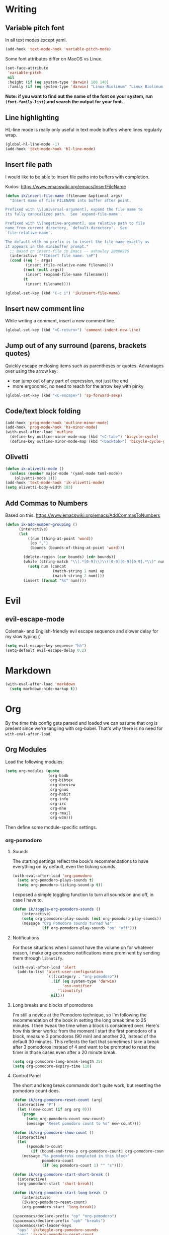#+PROPERTY: header-args :tangle yes :exports none :results silent
* Writing
** Variable pitch font
In all text modes except yaml.
  #+begin_src emacs-lisp
    (add-hook 'text-mode-hook 'variable-pitch-mode)
  #+end_src

  Some font attributes differ on MacOS vs Linux.
  #+begin_src emacs-lisp
    (set-face-attribute
     'variable-pitch
     nil
     :height (if (eq system-type 'darwin) 180 140)
     :family (if (eq system-type 'darwin) "Linux Biolinum" "Linux Biolinum O"))
  #+end_src

  *Note: if you want to find out the name of the font on your system, run ~(font-family-list)~ and search the output for your font.*
** Line highlighting
  HL-line mode is really only useful in text mode buffers where lines regularly wrap.
#+begin_src emacs-lisp
  (global-hl-line-mode -1)
  (add-hook 'text-mode-hook 'hl-line-mode)
#+end_src
** Insert file path
  I would like to be able to insert file paths into buffers with completion.

  Kudos: https://www.emacswiki.org/emacs/InsertFileName

  #+begin_src emacs-lisp
  (defun ik/insert-file-name (filename &optional args)
    "Insert name of file FILENAME into buffer after point.

  Prefixed with \\[universal-argument], expand the file name to
  its fully canocalized path.  See `expand-file-name'.

  Prefixed with \\[negative-argument], use relative path to file
  name from current directory, `default-directory'.  See
  `file-relative-name'.

  The default with no prefix is to insert the file name exactly as
  it appears in the minibuffer prompt."
    ;; Based on insert-file in Emacs -- ashawley 20080926
    (interactive "*fInsert file name: \nP")
    (cond ((eq '- args)
           (insert (file-relative-name filename)))
          ((not (null args))
           (insert (expand-file-name filename)))
          (t
           (insert filename))))

  (global-set-key (kbd "C-c i") 'ik/insert-file-name)
  #+end_src
** Insert new comment line
  While writing a comment, insert a new comment line.
 #+begin_src emacs-lisp
  (global-set-key (kbd "<C-return>") 'comment-indent-new-line)
 #+end_src
** Jump out of any surround (parens, brackets quotes)
  Quickly escape enclosing items such as parentheses or quotes.
  Advantages over using the arrow key:
  - can jump out of any part of expression, not just the end
  - more ergonomic, no need to reach for the arrow key with pinky
#+begin_src emacs-lisp
  (global-set-key (kbd "<C-escape>") 'sp-forward-sexp)
#+end_src

** Code/text block folding
#+begin_src emacs-lisp
  (add-hook 'prog-mode-hook 'outline-minor-mode)
  (add-hook 'prog-mode-hook 'hs-minor-mode)
  (with-eval-after-load 'outline
    (define-key outline-minor-mode-map (kbd "<C-tab>") 'bicycle-cycle)
    (define-key outline-minor-mode-map (kbd "<backtab>") 'bicycle-cycle-global))
#+end_src

** Olivetti
  #+begin_src emacs-lisp
    (defun ik-olivetti-mode ()
      (unless (member major-mode '(yaml-mode toml-mode))
        (olivetti-mode 1)))
    (add-hook 'text-mode-hook 'ik-olivetti-mode)
    (setq olivetti-body-width 103)
  #+end_src

** Add Commas to Numbers
   Based on this:
   https://www.emacswiki.org/emacs/AddCommasToNumbers
   #+begin_src emacs-lisp
     (defun ik-add-number-grouping ()
           (interactive)
           (let
               ((num (thing-at-point 'word))
                (op ",")
                (bounds (bounds-of-thing-at-point 'word)))

             (delete-region (car bounds) (cdr bounds))
             (while (string-match "\\(.*[0-9]\\)\\([0-9][0-9][0-9].*\\)" num)
               (setq num (concat
                          (match-string 1 num) op
                          (match-string 2 num))))
             (insert (format "%s" num))))
   #+end_src

* Evil
** evil-escape-mode
Colemak- and English-friendly evil escape sequence and slower delay for my slow typing :)
#+begin_src emacs-lisp
  (setq evil-escape-key-sequence "hh")
  (setq-default evil-escape-delay 0.2)
#+end_src
* Markdown
   #+begin_src emacs-lisp
  (with-eval-after-load 'markdown
    (setq markdown-hide-markup t))
   #+end_src
* Org
  By the time this config gets parsed and loaded we can assume that org is present since we're tangling with org-babel. That's why there is no need for ~with-eval-after-load~.
** Org Modules
   Load the following modules:
#+begin_src emacs-lisp
  (setq org-modules (quote
                     (org-bbdb
                      org-bibtex
                      org-docview
                      org-gnus
                      org-habit
                      org-info
                      org-irc
                      org-mhe
                      org-rmail
                      org-w3m)))
#+end_src

  Then define some module-specific settings.
*** org-pomodoro
**** Sounds
     The starting settings reflect the book's recommendations to have everything on by default, even the ticking sounds.
    #+begin_src emacs-lisp
      (with-eval-after-load 'org-pomodoro
        (setq org-pomodoro-plays-sounds t)
        (setq org-pomodoro-ticking-sound-p t))
    #+end_src

    I exposed a simple toggling function to turn all sounds on and off, in case I have to.
#+begin_src emacs-lisp
  (defun ik/toggle-org-pomodoro-sounds ()
      (interactive)
      (setq org-pomodoro-play-sounds (not org-pomodoro-play-sounds))
      (message "Org Pomodoro sounds turned %s"
               (if org-pomodoro-play-sounds "on" "off")))
#+end_src

**** Notifications
     For those situations when I cannot have the volume on for whatever reason, I make org-pomodoro notifications more prominent by sending them through ~libnotify~.
    #+begin_src emacs-lisp
      (with-eval-after-load 'alert
        (add-to-list 'alert-user-configuration
                     `(((:category . "org-pomodoro"))
                       ,(if (eq system-type 'darwin)
                            'osx-notifier
                          'libnotify)
                       nil)))
    #+end_src

**** Long breaks and blocks of pomodoros
     I'm still a novice at the Pomodoro technique, so I'm following the recommendation of the book in setting the long break time to 25 minutes.
     I then tweak the time when a block is considered over.
     Here's how this timer works: from the moment I start the first pomodoro of a block, measure 3 pomodoros (90 min) and another 20, instead of the default 30 minutes.
     This reflects the fact that sometimes I take a break after 3 pomodoros instead of 4 and want to be prompted to reset the timer in those cases even after a 20 minute break.
    #+begin_src emacs-lisp
      (setq org-pomodoro-long-break-length 25)
      (setq org-pomodoro-expiry-time 110)
    #+end_src

**** Control Panel
     The short and long break commands don't quite work, but resetting the pomodoro count does.

    #+begin_src emacs-lisp
      (defun ik/org-pomodoro-reset-count (arg)
        (interactive "P")
        (let ((new-count (if arg arg 0)))
          (progn
            (setq org-pomodoro-count new-count)
            (message "Reset pomodoro count to %s" new-count))))

      (defun ik/org-pomodoro-show-count ()
        (interactive)
        (let
            ((pomodoro-count
              (if (bound-and-true-p org-pomodoro-count) org-pomodoro-count 0)))
          (message "%s pomodoro%s completed in this block"
                   pomodoro-count
                   (if (eq pomodoro-count 1) "" "s"))))

      (defun ik/org-pomodoro-start-short-break ()
        (interactive)
        (org-pomodoro-start 'short-break))

      (defun ik/org-pomodoro-start-long-break ()
          (interactive)
          (ik/org-pomodoro-reset-count)
          (org-pomodoro-start 'long-break))

      (spacemacs/declare-prefix "op" "org-pomodoro")
      (spacemacs/declare-prefix "opb" "breaks")
      (spacemacs/set-leader-keys
        "ops" 'ik/toggle-org-pomodoro-sounds
        "opr" 'ik/org-pomodoro-reset-count
        "opc" 'ik/org-pomodoro-show-count
        "opbl" 'ik/org-pomodoro-start-long-break
        "opbs" 'ik/org-pomodoro-start-short-break)
    #+end_src
***** TODO fix short and long break dispatch

**** Count Pomodoros
#+begin_src emacs-lisp
  (defun ik/count-pomodoros (&optional rstart rend)
   (interactive)
   (how-many "CLOCK" rstart rend t))
#+end_src

**** TODO Measuring effort
     The first step is to configure effort values.
     #+begin_src emacs-lisp
       (setq org-global-properties '(("EFFORT_ALL" . "0 1 2 3 4 5 6 7 8")))
     #+end_src

     I then I need to add pomodoros as allowed duration units.
    Then I should add something to org-duration-format. It's just a complicated variable.
   #+begin_src emacs-lisp :tangle no
     (setq org-duration-units)
     (setq org-duration-format)
   #+end_src
*** org-habit
   #+begin_src emacs-lisp
     (defun ik/toggle-habits-only-for-today ()
       (interactive)
       (setq org-habit-show-habits-only-for-today
             (not org-habit-show-habits-only-for-today)))
     (spacemacs/set-leader-keys
       "oh" 'ik/toggle-habits-only-for-today)
     (setq org-habit-preceding-days 30)
   #+end_src
**** TODO habits on specific days
     There's a [[https://github.com/oddious/org-habit-plus][package]] out there that acts as an extension to default habits, it would need a little work to integrate.
     Alternatively, you can add a simple reminder instead of a todo and then use a time expression as shown in these answers:
     - https://stackoverflow.com/a/28459330
     - https://emacs.stackexchange.com/a/7865

    You could even stop treating it as a habit and treat it more like the family update, where there's a reminder, but you do it as soon as you can.
    Or you give up on doing it on weekends, I guess.
** Fonts
Code blocks and tables should have default font.

#+begin_src emacs-lisp
  (set-face-attribute 'org-table nil :inherit 'fixed-pitch)
  (set-face-attribute 'org-code nil :inherit 'fixed-pitch)
  (set-face-attribute 'org-block nil :inherit 'fixed-pitch)
#+end_src
** Roam
   Enable globally:
   #+begin_src emacs-lisp
     (add-hook 'after-init-hook 'org-roam-mode)
   #+end_src

   See ~init.el~ for roam directory setting. I tried it here but it didn't work.

** Babel
   Extend support to some more languages that I use.
   #+begin_src emacs-lisp
     (org-babel-do-load-languages
      'org-babel-load-languages
      '((dot . t)
        (shell . t)))
   #+end_src

** Colemak
  Making org-mode subtree manipulation colemak-friendly.
  #+begin_src emacs-lisp
  (spacemacs/set-leader-keys-for-major-mode 'org-mode
    "si" 'org-demote-subtree)
  (spacemacs/set-leader-keys-for-major-mode 'org-mode
    "sk" 'org-narrow-to-subtree)
  (spacemacs/set-leader-keys-for-major-mode 'org-mode
    "sK" 'widen)
  (spacemacs/set-leader-keys-for-major-mode 'org-mode
    "sn" 'org-move-subtree-down)
  (spacemacs/set-leader-keys-for-major-mode 'org-mode
    "se" 'org-move-subtree-up)
  #+end_src

  Evil-org bindings for navigating subtrees are trickier to remap for colemak hnei because they conflict with a lot of existing `g` prefixed bindings.
  So instead we add them to the custom prefix for orgmode.
  For now, keep `gh` as the shortcut for org-up-element.

  #+begin_src emacs-lisp
  (spacemacs/set-leader-keys-for-major-mode 'org-mode
    "on" 'org-forward-element)
  (spacemacs/set-leader-keys-for-major-mode 'org-mode
    "oe" 'org-backward-element)
  #+end_src
** Interleave integration
   Interleave isn't really an org package but it relies heavily on orgmode syntax.
  #+begin_src emacs-lisp
    (spacemacs/set-leader-keys-for-major-mode 'org-mode
      "oi" 'interleave-mode)
    (with-eval-after-load 'interleave
      (setq interleave-org-notes-dir-list '(".")))
  #+end_src
** Editing headlines
   When editing headlines, ignore tags and asterisks at beginning/end of lines respectively.
#+begin_src emacs-lisp
    (setq org-special-ctrl-a/e t)
#+end_src
** Logging and notes
#+begin_src emacs-lisp
  (setq org-log-into-drawer t)
#+end_src
** Enable auto-completion
#+begin_src emacs-lisp
  (with-eval-after-load 'auto-complete
    (add-to-list 'ac-modes 'org-mode))
#+end_src
** TODO org-file-apps
   I discovered that attached openoffice documents were being opened with emacs, I'd like to change that.
   Below is my first attempt at solving this, which doesn't work yet.
   #+begin_src emacs-lisp :tangle no
     (setq org-file-apps
           (append org-file-apps '(("\\.od[stgfb]\\'" . system))))
   #+end_src
** Code Blocks and Tables
*** Auto-indent code blocks
    Adapted from [[https://emacs.stackexchange.com/a/5853][here]].
    #+begin_src emacs-lisp
      (defun indent-org-src-block-automatically ()
        (interactive)
        (when (org-in-src-block-p)
          ;; Yaml auto-formatting is broken so we disable it.
          (unless (equal (car (org-babel-get-src-block-info nil)) "yaml")
            (org-edit-special)
            (indent-region (point-min) (point-max))
            (org-edit-src-exit))))
      (add-hook 'before-save-hook #'indent-org-src-block-automatically)
      (spacemacs/set-leader-keys-for-major-mode 'org-mode "od" 'indent-org-src-block-automatically)
    #+end_src

** Agendas
#+begin_src emacs-lisp
  (org-super-agenda-mode 1)
  (setq org-super-agenda-final-group-separator "\n")
  (setq org-agenda-custom-commands
        '(("i" "Inbox"
           tags "LEVEL=2"
           ((org-agenda-files
             (list (expand-file-name "inbox.org" org-directory)))
            (org-agenda-todo-ignore-with-date nil)
            (org-agenda-todo-list-sublevels nil)
            (org-agenda-dim-blocked-tasks t)
            (org-super-agenda-groups
             '((:auto-parent t)))))
          ("w" "Work Daily"
           (
            (agenda "" ((org-agenda-files (list (expand-file-name "work.org" org-directory)))))
            (alltodo
             ""
             ((org-agenda-files (list (expand-file-name "work.org" org-directory)))
              (org-super-agenda-groups
               '((:name "Waiting/Blocked"
                        :todo "WAITING"
                        :order 2)
                 (:name "In progress" :tag "wip")
                 (:name "Important" :tag "important")
                 (:name "Urgent" :tag "urgent")
                 (:auto-outline-path t)
                 (:auto-tags t)))))))
          ("p" "Personal Daily"
           ((agenda
             ""
             ((org-agenda-dim-blocked-tasks t)
              (org-super-agenda-groups
               '((:name "Habits" :habit t :order 2)
                 (:name "Schedule" :scheduled t :deadline t :time-grid t :order 1)))))
            (alltodo
             ""
             ((org-agenda-overriding-header "")
              (org-super-agenda-groups
               '((:name none :discard (:pred blocked-invisible-p))
                 (:name "Waiting" :todo "WAITING" :order 50)
                 (:auto-outline-path t)
                 (:auto-tags t)))))))))
  (defun blocked-invisible-p (item)
    "Check if item is blocked and invisible."
    (eq (get-text-property 0 'org-todo-blocked item) 'invisible))
#+end_src

*** Item appearance
     #+begin_src emacs-lisp
       (setq org-agenda-prefix-format
             '((agenda . " %i %?-12t% s")
               (todo . " %i ")
               (tags . " %i ")
               (search . " %i ")))
     #+end_src

** Capture
#+begin_src emacs-lisp
  (add-hook 'org-capture-mode-hook 'evil-insert-state)

  (setq org-capture-templates
        '(("t"
           "Todo [inbox]"
           entry
           (file+headline "inbox.org" "Inbox")
           "* TODO %i%?")
          ("l"
           "Todo with link [inbox]"
           entry
           (file+headline "inbox.org" "Inbox")
           "* TODO [[%c][%^{link description}]]"
           :immediate-finish t)
          ("d" "Diary Entries")
          ("dp"
           "Diary entry for a project"
           entry
           (file+olp+datetree "diary.org")
           "* entered for %a at %T
    :PROPERTIES:
    :linked-id: %L
    :END:
    %i%?")
          ("dd"
           "Plain diary entry"
           entry
           (file+olp+datetree "diary.org")
           "* %^{short description} (entered at %T)\n %i%?")
          ("dl"
           "diary entry with a link"
           entry
           (file+olp+datetree "diary.org")
           "* [[%c][%^{short description}]] entered at %T\n %i%?")
          ("n"
           "A Note"
           entry
           (file+headline "inbox.org" "Notes")
           "* %i%?")

          ("T"
           "Tickler"
           entry
           (file+headline "tickler.org" "Tickler")
           "* %i%? \n %t")

          ("h"
           "Habit"
           entry
           (file+headline "tickler.org" "Tickler")
           "* TODO %? \n SCHEDULED: %t \n :PROPERTIES:\n :STYLE:  habit \n :END:")))
#+end_src


** Refiling
  [[https://stackoverflow.com/a/21335010/4501212][This link]] finally explains the meaning of the variable ~org-refile-use-outline-path~ the way the docs don't.
  Basically, it lets you treat files as refile targets, with the item being refiled added to the file as a top-level heading.
  Disabling completion in steps is needed to play nice with Helm. See [[https://blog.aaronbieber.com/2017/03/19/organizing-notes-with-refile.html][this]]  for an explanation.
   #+begin_src emacs-lisp
     (setq org-refile-use-outline-path 'file)
     (setq org-outline-path-complete-in-steps nil)
     (setq org-refile-targets
           '(("~/Documents/org/gtd.org" :maxlevel . 5)
             ("~/Documents/org/someday.org" :maxlevel . 3)
             ("~/Documents/org/tickler.org" :maxlevel . 2)
             ("~/Documents/org/work.org" :maxlevel . 5)))
   #+end_src

** Remove WIP after it's done
   Remove "wip" tag from entries being archived.
#+begin_src emacs-lisp
  (defun ik/remove-wip-tag ()
    (when (org-entry-is-done-p)
      (org-toggle-tag "wip" 'off)))
  (add-hook 'org-after-todo-state-change-hook 'ik/remove-wip-tag)
#+end_src

** Exporting
*** Disable formalities
#+begin_src emacs-lisp
  (setq org-export-with-toc nil)
  (setq org-export-with-date nil)
  ;; I'm not enough of a megalomaniac to attach my name automatically to everything I produce.
  (setq org-export-with-author nil)
#+end_src
*** Broken Links
    #+begin_src emacs-lisp
      (setq org-export-with-broken-links 'mark)
    #+end_src
*** More headlines
#+begin_src emacs-lisp
  (setq org-export-headline-levels 4)
#+end_src

*** Export Backends
    #+begin_src emacs-lisp
      (setq org-export-backends (quote (ascii html icalendar latex md odt)))
    #+end_src

*** LaTeX

**** pdf-process
     #+begin_src emacs-lisp
       (setq org-latex-pdf-process
             '("latexmk -dvi- -pdf %f -output-directory=%o"))
     #+end_src

**** Template for LaTeX exports
     Font and hyperref setup.
 #+begin_src emacs-lisp
     (setq org-latex-packages-alist
           (append org-latex-packages-alist
                   ;; I much prefer the Libertine/Biolinum combo to the default LaTeX font.
                   '(("" "libertine" nil)
                     "\\renewcommand*\\familydefault{\\sfdefault}"
                     ;; I also need the xcolor for the hyperref colors.
                     ("" "xcolor" nil))))
     (setq org-latex-hyperref-template
           "\\hypersetup{\n colorlinks=true,\n citecolor=gray,\n  linkcolor=blue,\n  linktoc=page}\n")

 #+end_src

**** LaTeX classes
     #+begin_src emacs-lisp
       (add-to-list 'org-latex-classes
                    '("report-no-parts"
                      "\\documentclass[11pt]{report}"
                      ("\\chapter{%s}" . "\\chapter*{%s}")
                      ("\\section{%s}" . "\\section*{%s}")
                      ("\\subsection{%s}" . "\\subsection*{%s}")
                      ("\\subsubsection{%s}" . "\\subsubsection*{%s}")))

     #+end_src


**** Table captions
     Captions should just be below all floats, even tables.
     #+begin_src emacs-lisp
     (setq org-latex-caption-above nil)
     #+end_src


*** Reveal.js
    #+begin_src emacs-lisp
      (setq org-reveal-root "file:~/code/reveal.js")
    #+end_src
*** OpenOffice
    I only use the ODT exporter to produce documents I want to share with others.
    The ODT format itself isn't as good for that as .docx, which works seamlessly with MSOffice and GDocs.
    This setting allows me to export directly to .docx without having to manually convert the ODT.
    #+begin_src emacs-lisp
      (setq org-odt-preferred-output-format "docx")
    #+end_src

** Links
*** Space before link when inserting
Something about evil cursor management and the way org inserts links swallows the space before the link. This re-adds the space.
#+begin_src emacs-lisp
  (defun ik/org-insert-link-smartly-from-clipboard ()
    (interactive)
    (let* ((link (substring-no-properties (car kill-ring)))
           (desc
            (read-string
             "Enter link description: "
             (when
                 (string-match "datadoghq\.atlassian\.net" link)
               (car (last
                     (split-string "https://datadoghq.atlassian.net/browse/AI-2736" "/")))))))
      (insert " ")
      (insert (org-link-make-string link desc))))
  (spacemacs/set-leader-keys-for-major-mode 'org-mode
    "ol" 'ik/org-insert-link-smartly-from-clipboard)
#+end_src
*** Use IDs for org heading links
#+begin_src emacs-lisp
  (setq org-id-link-to-org-use-id 'create-if-interactive)
#+end_src


* Gui elements and prompts
** Simpler yes/no prompt:
 #+begin_src emacs-lisp
  (defalias 'yes-or-no-p 'y-or-n-p)
 #+end_src
** Golden ratio
  #+begin_src emacs-lisp
  (golden-ratio-mode 1)
  #+end_src
** Modeline
  Disable major and minor mode indicators by default for a leaner mode-line.
#+begin_src emacs-lisp
  (setq spaceline-major-mode-p nil)
  (setq spaceline-minor-modes-p nil)
#+end_src

Disable responsiveness so that pomodoro is always visible.
#+begin_src emacs-lisp
(spacemacs/toggle-mode-line-responsive-off)
#+end_src
** Toggle theme between dark/light
   #+begin_src emacs-lisp
     (spacemacs/set-leader-keys
       "oT"
       'spacemacs/cycle-spacemacs-theme)
   #+end_src
* Navigating inside buffer
** Lines
  Make evil-mode up/down operate in screen lines instead of logical lines.
  #+begin_src emacs-lisp
  (define-key evil-motion-state-map "n" 'evil-next-visual-line)
  (define-key evil-motion-state-map "e" 'evil-previous-visual-line)
  #+end_src
  Also in visual mode
  #+begin_src emacs-lisp
  (define-key evil-visual-state-map "n" 'evil-next-visual-line)
  (define-key evil-visual-state-map "e" 'evil-previous-visual-line)
  #+end_src
** highlight cursor position
   #+begin_src emacs-lisp
     (beacon-mode 1)
   #+end_src
** Functions
  It is very convenient to navigate to the beginning and end of functions, especially if they are big methods.
  The default emacs bindings for these commands are unwieldy, however, so add spacemacs hydras for them.

  #+begin_src emacs-lisp
  (spacemacs/set-leader-keys
    "ja" 'beginning-of-defun
    "je" 'end-of-defun)
  #+end_src
** Cursor to last line in screen
   "I" is mapped to bottom of screen (the opposite of "L") in all modes but org-mode by the spacemacs colemak-evil remapping. In org-mode it is inexplicably set to ~evil-org-insert-line~, while "L" is mapped to ~evil-insert-line~.
   This block fixes the problem.
   #+begin_src emacs-lisp
     (with-eval-after-load 'evil-org
       (evil-define-key 'normal evil-org-mode-map "I" 'evil-window-bottom)
       (evil-define-key 'normal evil-org-mode-map "L" 'evil-org-insert-line))
   #+end_src
** Narrow to indentation level
   #+begin_src emacs-lisp
     (defun ik/narrow-to-indent-up ()
       (interactive)
       (apply
        'narrow-to-region
        (butlast (evil-indent-plus-i-indent-up))))
     (spacemacs/set-leader-keys
       "on" 'ik/narrow-to-indent-up)
#+end_src
* Clear buffer

  Living dangerously: erasing buffers without prompting.
  I'm banking on my ability to quickly (literally one keystroke) undo that action.
  I also use it almost exclusively to clear scratch buffers.
#+begin_src emacs-lisp
  (spacemacs/set-leader-keys "oe" 'erase-buffer)
#+end_src

* Projectile
  According to the discussion in [[https://github.com/bbatsov/projectile/issues/1302][this issue]], the error I keep getting when I try using projectile for the first time after startup, can be addressed with this:
  #+begin_src emacs-lisp
    ;; (setq projectile-git-submodule-command nil)
  #+end_src
 [[https://github.com/bbatsov/projectile/issues/1302#issuecomment-471513156][This comment]] also suggests installing and adding a program called ~gettext~ to path. In any case I don't understand *why* all this is necessary or why it works...

 I've disabled it for now because it actually results in exactly the error it claims to address when I run projectile for the first time.

 Here's the error for the record:
#+begin_quote
Waiting for git... [2 times]
In ‘Projectile files’ source: ‘(closure (helm-projectile-current-project-root helm-ag-base-command t) nil (if (projectile-project-p) (progn (save-current-buffer (set-buffer (or (and (buffer-live-p helm-current-buffer) helm-current-buffer) (setq helm-current-buffer (current-buffer)))) (let* ((root (projectile-project-root)) (--cl-var-- (projectile-current-project-files)) (display nil) (--cl-var-- nil)) (while (consp --cl-var--) (setq display (car --cl-var--)) (setq --cl-var-- (cons (cons display (expand-file-name display root)) --cl-var--)) (setq --cl-var-- (cdr --cl-var--))) (nreverse --cl-var--))))))’
 (file-missing "Setting current directory" "No such file or directory" "/home/quickbeam/fatal: not a git repository (or any parent up to mount point /)
Stopping at filesystem boundary (GIT_DISCOVERY_ACROSS_FILESYSTEM not set).
/")
#+end_quote
* Workspaces/Buffer Groups
   #+begin_src emacs-lisp
     (spacemacs/set-leader-keys
            "od" 'desktop-clear)
   #+end_src
* Bookmarks
  These settings emulate VSCode's behavior, in case I ever (God forbid) need to switch.
 #+begin_src emacs-lisp
  (global-set-key (kbd "<C-f2>") 'bm-toggle)
  (global-set-key (kbd "<f2>") 'bm-next)
  (global-set-key (kbd "<S-f2>") 'bm-previous)
 #+end_src
* Python
 #+begin_src emacs-lisp
  (setq python-formatter 'black)
  (setq python-test-runner 'pytest)
 #+end_src
** Toggle True/False
   #+begin_src emacs-lisp
     (defun ik-python-toggle-bool ()
       (interactive)
       (let ((bool (thing-at-point 'word))
             (bounds (bounds-of-thing-at-point 'word)))
         (delete-region (car bounds) (cdr bounds))
         (insert (format "%s" (if (string= bool "True") "False" "True")))))

     (spacemacs/set-leader-keys-for-major-mode 'python-mode
       "ob" 'ik-python-toggle-bool)
   #+end_src
** Code navigation

   #+begin_src emacs-lisp
     (spacemacs/declare-prefix-for-mode 'python-mode "n" "navigation")
     (spacemacs/set-leader-keys-for-major-mode 'python-mode "nu"
       'python-nav-backward-up-list)
     (spacemacs/declare-prefix-for-mode 'python-mode "nf" "defun")
     (spacemacs/set-leader-keys-for-major-mode 'python-mode
       "nfa" 'python-nav-forward-defun
       "nfe" 'python-nav-backward-defun
       "nfm" 'python-nav-if-name-main)
   #+end_src
** Insert comment to disable lint error for long line
#+begin_src emacs-lisp
  (fset 'disable-python-linter-long-line-check [65 32 35 32 110 111 113 97 58 32 69 53 48 49 escape 110])
#+end_src
** Copy function name
   Would be cool to tweak this to include the module name.
#+begin_src emacs-lisp
  (defun ik-python-copy-function-name ()
    "Copy name of enclosing function to kill ring"
    (interactive)
    (kill-new
     (car (last (split-string (python-info-current-defun) "\\.")))))
  (spacemacs/set-leader-keys-for-major-mode 'python-mode
    "oc" 'ik-python-copy-function-name)
#+end_src

** Pytest
*** TODO add marker to test parameter
    It's still a bit unclear whether this is useful for just one item or for several in a batch.
    For one item it is indeed quite handy, should just make it for that for now.

    Outline, assuming point is somewhere inside the parameter parentheses
    1. Go to closing parens with ~sp-end-of-sexp~, insert comma followed by ~marks=pytest.mark.VAR~. Should be able to interactively select var, would be extra cool to auto-complete registered marks on the fly.
    2. Go to opening parenthesis with (~sp-beginning-of-sexp~ or ~lisp-state-beginning-of-sexp~), add ~pytest.param~
    3. escape and maybe move down one line?

      I don't understand why this stopped working after I changed it a bit.
      #+begin_src emacs-lisp
        (defun ik/pytest-param-with-id ()
          (interactive)
          (let ((inner-paren (evil-select-paren "(" ")" nil nil nil 1 nil))
                (outer-paren (evil-select-paren "(" ")" nil nil nil 1 t)))
            (progn
              (evil-visual-select (car inner-paren) (car (cdr inner-paren)))
              (yas-expand-snippet "pytest.param($0, id=\"$1\")"
                                  (car outer-paren)
                                  (car (cdr outer-paren))))))
      #+end_src

* helm-dash
  Mostly per-mode configurations for [[https://kapeli.com/dash][dash document viewer]].
** general
   #+begin_src emacs-lisp
     (setq helm-dash-enable-debugging nil)
   #+end_src
** Python
   #+begin_src emacs-lisp
     (add-hook 'python-mode-hook
               (lambda ()
                 (setq-local dash-docs-docsets
                             '("Python 3" "click"))))
   #+end_src
** Elm
   #+begin_src emacs-lisp
     (add-hook 'elm-mode-hook
               (lambda ()
                 (setq-local dash-docs-docsets
                             '("Elm"))))
   #+end_src
* Snippets
  I have several snippets that contain other snippets and would like to be able to expand them.

 #+begin_src emacs-lisp
  (setq yas-triggers-in-field t)
 #+end_src

* Yaml
** Folding
  Yaml folding, kudos: https://github.com/jgmize/dotfiles/blob/master/.spacemacs#L501
 #+begin_src emacs-lisp
  (add-hook 'yaml-mode-hook
            (lambda ()
              (outline-minor-mode)
              (define-key yaml-mode-map (kbd "TAB") 'outline-toggle-children)
              (setq outline-regexp "^ *")))
 #+end_src
** Enabling prog-mode features

[[https://github.com/yoshiki/yaml-mode/issues?q=is%3Aissue+programming-mode][The maintainer is obstinate that he derive from text-mode]], so we have to make some tweaks ourselves.

#+begin_src emacs-lisp
  (remove-hook 'yaml-mode-hook 'olivetti-mode)
#+end_src

* helm-bibtex
 #+begin_src emacs-lisp
   (with-eval-after-load 'helm-bibtex
       (setq bibtex-completion-notes-path "~/Readings/bibliography/notes.org"
             bibtex-completion-bibliography '("~/Readings/bibliography/references.bib")
             bibtex-completion-library-path "~/Readings/bibliography/bibtex-pdfs/")
       (setq bibtex-completion-additional-search-fields '(keywords))
       ;; Optional arguments for latex cite command aren't used by me.
       (setq bibtex-completion-cite-prompt-for-optional-arguments nil)
       ;; Need to redefine bibtex notes template to support interleave.
       (setq bibtex-completion-notes-template-one-file
             (concat
              "* ${author-or-editor} (${year}): ${title}\n"
              " :PROPERTIES:\n"
              " :Custom_ID: ${=key=}\n"
              " :Interleave_PDF: "
              (file-name-as-directory bibtex-completion-library-path)
              "${=key=}.pdf\n"
              " :END:\n"
              "\n"))
       (setq bibtex-completion-format-citation-functions
             '((org-mode . bibtex-completion-format-citation-org-link-to-PDF)
               (latex-mode . bibtex-completion-format-citation-cite)
               (markdown-mode . bibtex-completion-format-citation-pandoc-citeproc)
               (default . bibtex-completion-format-citation-default)))

       (defun ik/bibtex-completion-insert-latex-citation (keys)
         "Force insertion of LaTeX citation anywhere.
   Have to use a function for this because lambdas don't play nice with
   helm-bibtex-helmify-action"
         (insert (bibtex-completion-format-citation-cite keys)))

       ;; This is needed for my custom command to work with helm.
       ;; See: https://github.com/tmalsburg/helm-bibtex#create-new-actions
       (helm-bibtex-helmify-action
        ik/bibtex-completion-insert-latex-citation
        helm-bibtex-insert-latex-citation)
       (helm-add-action-to-source
        "Explicitly insert LaTeX citation"
        'helm-bibtex-insert-latex-citation
        helm-source-bibtex
        0))
  (spacemacs/set-leader-keys "ob" 'helm-bibtex)
 #+end_src
* LaTeX
  Open compiled LaTeX documents in PDF-Tools.
 #+begin_src emacs-lisp
  (setq TeX-view-program-selection '((output-pdf "PDF Tools")))
  (add-hook 'TeX-after-TeX-LaTeX-command-finished-hook 'TeX-revert-document-buffer)
 #+end_src
* Typing Exercises
 #+begin_src emacs-lisp
   (defun ik/typing-exercises ()
       "Open webpages I need to practice my typing."
       (interactive)
       (browse-url "https://www.keybr.com/")
       (browse-url "https://www.online-stopwatch.com/timer/10minutes"))
 #+end_src
* Git
** No Olivetti in blame mode
#+begin_src emacs-lisp
  (with-eval-after-load 'magit
    (setq magit-blame-disable-modes
          (add-to-list 'magit-blame-disable-modes 'olivetti-mode)))
#+end_src
** Save current branch name to clipboard

+Borrowed+ Stolen from [[https://emacs.stackexchange.com/a/30496][here]].
#+begin_src emacs-lisp
  (defun ik/magit-copy-current-branch ()
    "Show the current branch in the echo-area and add it to the `kill-ring'."
    (interactive)
    (let ((branch (magit-get-current-branch)))
      (if branch
          (progn (kill-new branch)
                 (message "%s" branch))
        (user-error "There is not current branch"))))
#+end_src
** Link to commit hash instead of branch name
#+begin_src emacs-lisp
  (with-eval-after-load 'git-link
    (setq git-link-use-commit t))
#+end_src
** Enter insert mode for commits
#+begin_src emacs-lisp
  (add-hook 'git-commit-mode-hook 'evil-insert-state)
#+end_src
